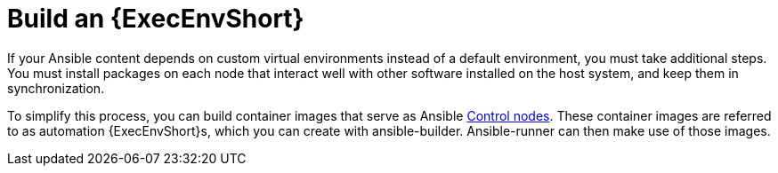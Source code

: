 :_mod-docs-content-type: REFERENCE

[id="ref-controller-build-exec-envs"]

= Build an {ExecEnvShort}

If your Ansible content depends on custom virtual environments instead of a default environment, you must take additional steps.
You must install packages on each node that interact well with other software installed on the host system, and keep them in synchronization. 
//Before, jobs ran in a virtual environment at `/var/lib/awx/venv/ansible`, which was pre-loaded with dependencies for ansible-runner and certain types of Ansible content used by the Ansible control machine.

To simplify this process, you can build container images that serve as Ansible
link:https://docs.ansible.com/ansible/latest/network/getting_started/basic_concepts.html#control-node[Control nodes]. 
These container images are referred to as automation {ExecEnvShort}s, which you can create with ansible-builder.
Ansible-runner can then make use of those images.
